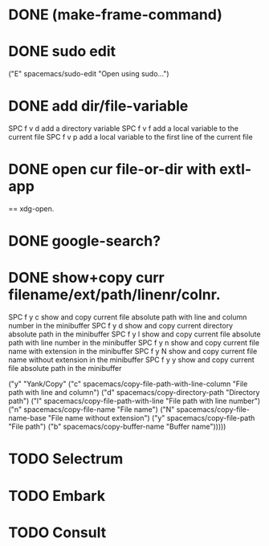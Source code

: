

* DONE (make-frame-command)
  CLOSED: [2021-06-02 Wed 16:19]



* DONE sudo edit
  CLOSED: [2021-06-02 Wed 16:41]
    ("E" spacemacs/sudo-edit "Open using sudo...")

    
* DONE add dir/file-variable
  CLOSED: [2021-06-02 Wed 16:47]
  SPC f v d 	add a directory variable
  SPC f v f 	add a local variable to the current file
  SPC f v p 	add a local variable to the first line of the current file


  
* DONE open cur file-or-dir with extl-app
  CLOSED: [2021-06-02 Wed 16:59]
     == xdg-open.
     

* DONE google-search?
  CLOSED: [2021-06-02 Wed 16:59]


* DONE show+copy curr filename/ext/path/linenr/colnr.
  CLOSED: [2021-06-02 Wed 17:08]
    SPC f y c 	show and copy current file absolute path with line and column number in the minibuffer
    SPC f y d 	show and copy current directory absolute path in the minibuffer
    SPC f y l 	show and copy current file absolute path with line number in the minibuffer
    SPC f y n 	show and copy current file name with extension in the minibuffer
    SPC f y N 	show and copy current file name without extension in the minibuffer
    SPC f y y 	show and copy current file absolute path in the minibuffer
    
   ("y" "Yank/Copy"
    ("c" spacemacs/copy-file-path-with-line-column "File path with line and column")
    ("d" spacemacs/copy-directory-path "Directory path")
    ("l" spacemacs/copy-file-path-with-line "File path with line number")
    ("n" spacemacs/copy-file-name "File name")
    ("N" spacemacs/copy-file-name-base "File name without extension")
    ("y" spacemacs/copy-file-path "File path")
    ("b" spacemacs/copy-buffer-name "Buffer name")))))







* TODO Selectrum

* TODO Embark

* TODO Consult
  
